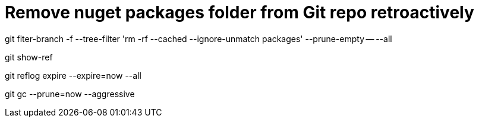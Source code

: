 = Remove nuget packages folder from Git repo retroactively
:hp-tags: blog, hubpress


git fiter-branch -f --tree-filter 'rm -rf --cached --ignore-unmatch packages' --prune-empty -- --all

git show-ref

git reflog expire --expire=now --all

git gc --prune=now --aggressive

